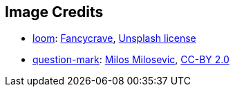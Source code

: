 == Image Credits

* https://unsplash.com/photos/YFXUumP4m5U[loom]:
https://unsplash.com/@sergiogonzalez2024[Fancycrave],
https://unsplash.com/license[Unsplash license]

* https://www.flickr.com/photos/21496790@N06/5065834411[question-mark]:
http://milosevicmilos.com/[Milos Milosevic],
https://creativecommons.org/licenses/by/2.0/[CC-BY 2.0]
